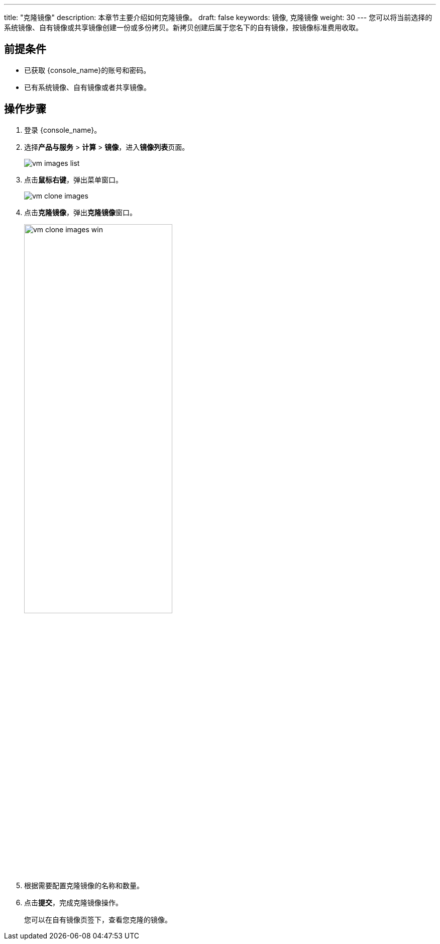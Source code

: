 ---
title: "克隆镜像"
description: 本章节主要介绍如何克隆镜像。
draft: false
keywords: 镜像, 克隆镜像
weight: 30
---
您可以将当前选择的系统镜像、自有镜像或共享镜像创建一份或多份拷贝。新拷贝创建后属于您名下的自有镜像，按镜像标准费用收取。

== 前提条件

* 已获取 {console_name}的账号和密码。
* 已有系统镜像、自有镜像或者共享镜像。

== 操作步骤

. 登录 {console_name}。
. 选择**产品与服务** > *计算* > *镜像*，进入**镜像列表**页面。
+
image::/images/cloud_service/compute/vm/vm_images_list.png[]

. 点击**鼠标右键**，弹出菜单窗口。
+
image::/images/cloud_service/compute/vm/vm_clone_images.png[]

. 点击**克隆镜像**，弹出**克隆镜像**窗口。
+
image::/images/cloud_service/compute/vm/vm_clone_images_win.png[,60%]


. 根据需要配置克隆镜像的名称和数量。
. 点击**提交**，完成克隆镜像操作。
+
您可以在自有镜像页签下，查看您克隆的镜像。
